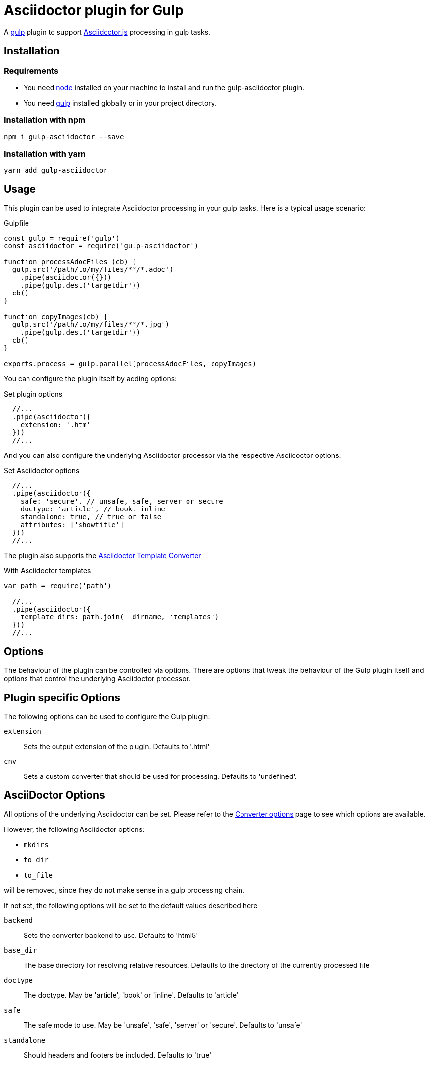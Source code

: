 = Asciidoctor plugin for Gulp

A https://gulpjs.com[gulp] plugin to support https://asciidoctor-docs.netlify.app/asciidoctor.js/[Asciidoctor.js] processing in gulp tasks.

== Installation

=== Requirements

* You need https://nodejs.org[node] installed on your machine to install and run the gulp-asciidoctor plugin.
* You need https://gulpjs.com[gulp] installed globally or in your project directory.

=== Installation with npm

 npm i gulp-asciidoctor --save

=== Installation with yarn

 yarn add gulp-asciidoctor 

== Usage

This plugin can be used to integrate Asciidoctor processing in your gulp tasks.
Here is a typical usage scenario:

.Gulpfile
[source,javascript]
----
const gulp = require('gulp')
const asciidoctor = require('gulp-asciidoctor')

function processAdocFiles (cb) {
  gulp.src('/path/to/my/files/**/*.adoc')
    .pipe(asciidoctor({}))
    .pipe(gulp.dest('targetdir'))
  cb()
}

function copyImages(cb) {
  gulp.src('/path/to/my/files/**/*.jpg')
    .pipe(gulp.dest('targetdir'))
  cb()
}

exports.process = gulp.parallel(processAdocFiles, copyImages)
----

You can configure the plugin itself by adding options:

.Set plugin options
[source,javascript]
----
  //...
  .pipe(asciidoctor({
    extension: '.htm'
  }))
  //...
----

And you can also configure the underlying Asciidoctor processor via the respective Asciidoctor options:

.Set Asciidoctor options
[source,javascript]
----
  //...
  .pipe(asciidoctor({
    safe: 'secure', // unsafe, safe, server or secure
    doctype: 'article', // book, inline
    standalone: true, // true or false
    attributes: ['showtitle']
  }))
  //...
----

The plugin also supports the https://asciidoctor-docs.netlify.app/asciidoctor.js/extend/converter/template-converter[Asciidoctor Template Converter]

.With Asciidoctor templates
[source,javascript]
----
var path = require('path')

  //...
  .pipe(asciidoctor({
    template_dirs: path.join(__dirname, 'templates')
  }))
  //...
----

== Options

The behaviour of the plugin can be controlled via options.
There are options that tweak the behaviour of the Gulp plugin itself and options that control the underlying Asciidoctor processor.

== Plugin specific Options

The following options can be used to configure the Gulp plugin:

`extension`:: Sets the output extension of the plugin. Defaults to '.html'
`cnv`:: Sets a custom converter that should be used for processing. Defaults to 'undefined'.

== AsciiDoctor Options

All options of the underlying Asciidoctor can be set. Please refer to the
https://asciidoctor-docs.netlify.app/asciidoctor.js/processor/convert-options[Converter options] page to see which options are available.

However, the following Asciidoctor options:

* `mkdirs`
* `to_dir`
* `to_file`

will be removed, since they do not make sense in a gulp processing chain.

If not set, the following options will be set to the default values described here

`backend`:: Sets the converter backend to use. Defaults to 'html5'
`base_dir`:: The base directory for resolving relative resources. Defaults to the directory of the currently processed file
`doctype`:: The doctype. May be 'article', 'book' or 'inline'. Defaults to 'article'
`safe`:: The safe mode to use. May be 'unsafe', 'safe', 'server' or 'secure'. Defaults to 'unsafe'
`standalone`:: Should headers and footers be included. Defaults to 'true'

== Important

=== Base Directory

Do not forget to set the Asciidoctor option `base_dir` if you want to include
files from locations that are non-relative to the currently processed file.

=== Obsolete option 'header_footer'

The 'old' option 'header_footer' will be skipped in favor of the new option 'standalone'.

* If 'header_footer' is set and 'standalone' is not set, the processor will receive 'standalone' = value of 'header_footer' option and the option 'header_footer' will be stripped.
* If both 'header_footer' and 'standalone' are set, the option 'header_footer' will be stripped.

== Changelog

- V2.2.0: upgrade to asciidoctor 2.2.0
- V2.1.1: upgrade to asciidoctor 2.1.1, mocha 7.1.0 and replaced gulp-util with replace-ext and plugin-error
- v1.5.5-4: upgrade asciidoctor.js to version 1.5.5-4 and use version consistent with asciidoctor.js.
- v1.0.8: upgrade asciidoctor.js to version 1.5.5-1 and other deps to latest.
- v1.0.7: clean dependences(remove gulp and gulp-debug). 
- v1.0.6: bug fixed
- v1.0.5: fix asciidoctor.js default init bug (Jan/11/2015)
- v1.0.4: bug fixed (Jan/11/2015)
- v1.0.3: bug fixed (Jan/8/2015)
    * Initialize asciidoctor.js only once (Thanks https://github.com/amr[Amr Mostafa])
- v1.0.2: update to asciidoctor 1.5.2

== TODO

- more test case

